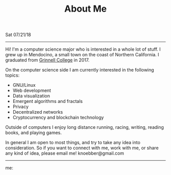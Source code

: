 #+TITLE: About Me
Sat 07/21/18

--------------------------------------------------------------------------------

Hi! I'm a computer science major who is interested in a whole lot of
stuff. I grew up in Mendocino, a small town on the coast of Northern California. 
I graduated from [[https://grinnell.edu][Grinnell College]] in 2017.

On the computer science side I am currently interested in the following topics:

+ GNU/Linux
+ Web development
+ Data visualization
+ Emergent algorithms and fractals
+ Privacy
+ Decentralized networks
+ Cryptocurrency and blockchain technology

Outside of computers I enjoy long distance running, racing, writing, reading books,
and playing games.

In general I am open to most things, and try to take any idea into consideration.
So if you want to connect with me, work with me, or share any kind of idea, please email me!
knoebber@gmail.com

--------------------------------------------------------------------------------

me:
[[file:../../images/garden-portrait.jpg]]
 #+BEGIN_EXPORT html
<script type="text/javascript">
 const postNum = 0;
</script>
 #+END_EXPORT
